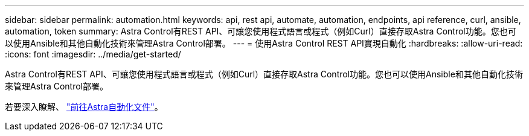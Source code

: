 ---
sidebar: sidebar 
permalink: automation.html 
keywords: api, rest api, automate, automation, endpoints, api reference, curl, ansible, automation, token 
summary: Astra Control有REST API、可讓您使用程式語言或程式（例如Curl）直接存取Astra Control功能。您也可以使用Ansible和其他自動化技術來管理Astra Control部署。 
---
= 使用Astra Control REST API實現自動化
:hardbreaks:
:allow-uri-read: 
:icons: font
:imagesdir: ../media/get-started/


[role="lead"]
Astra Control有REST API、可讓您使用程式語言或程式（例如Curl）直接存取Astra Control功能。您也可以使用Ansible和其他自動化技術來管理Astra Control部署。

若要深入瞭解、 https://docs.netapp.com/us-en/astra-automation["前往Astra自動化文件"^]。
